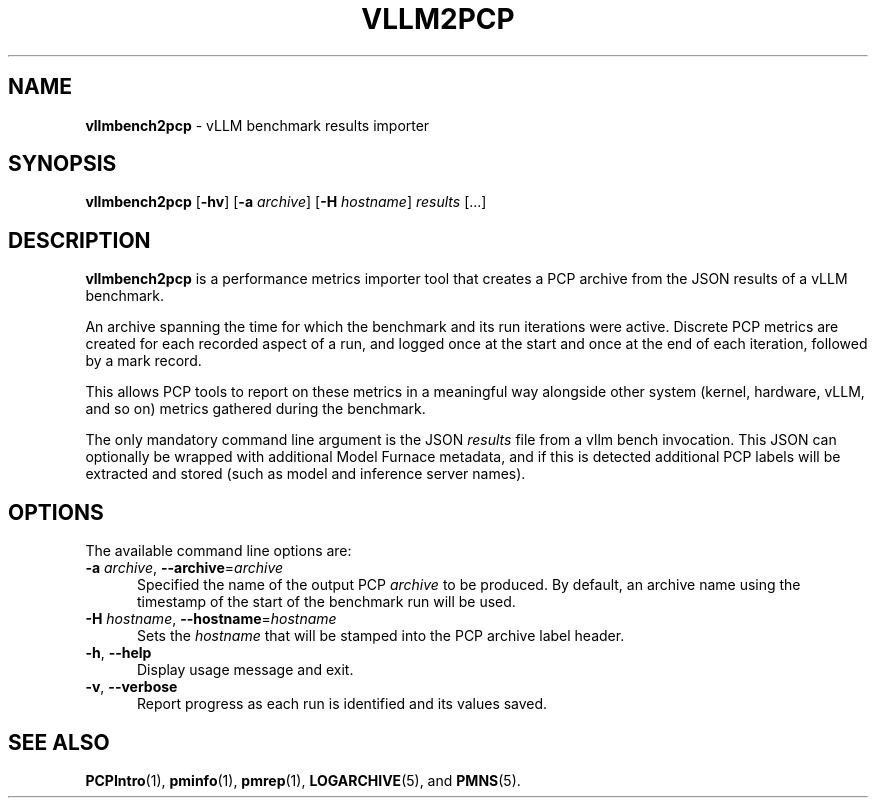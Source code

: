 '\"macro stdmacro
.\"
.\" Copyright (C) 2025 Red Hat.
.\"
.\" This program is free software; you can redistribute it and/or modify it
.\" under the terms of the GNU General Public License as published by the
.\" Free Software Foundation; either version 2 of the License, or (at your
.\" option) any later version.
.\"
.\" This program is distributed in the hope that it will be useful, but
.\" WITHOUT ANY WARRANTY; without even the implied warranty of MERCHANTABILITY
.\" or FITNESS FOR A PARTICULAR PURPOSE.  See the GNU General Public License
.\" for more details.
.\"
.\"
.TH VLLM2PCP 1 "PCP" "Performance Co-Pilot"
.SH NAME
\f3vllmbench2pcp\f1 \- vLLM benchmark results importer
.SH SYNOPSIS
\fBvllmbench2pcp\fP
[\fB\-hv\fP]
[\fB\-a\fP \fIarchive\fP]
[\fB\-H\fP \fIhostname\fP]
\fIresults\fP
[...]
.SH DESCRIPTION
.B vllmbench2pcp
is a performance metrics importer tool that creates a PCP archive
from the JSON results of a vLLM benchmark.
.PP
An archive spanning the time for which the benchmark and its run
iterations were active.
Discrete PCP metrics are created for each recorded aspect of a run,
and logged once at the start and once at the end of each iteration,
followed by a mark record.
.PP
This allows PCP tools to report on these metrics in a meaningful way
alongside other system (kernel, hardware, vLLM, and so on) metrics
gathered during the benchmark.
.PP
The only mandatory command line argument is the JSON
.I results
file from a vllm bench invocation.
This JSON can optionally be wrapped with additional Model Furnace
metadata, and if this is detected additional PCP labels will be
extracted and stored (such as model and inference server names).
.SH OPTIONS
The available command line options are:
.TP 5
\fB\-a\fR \fIarchive\fR, \fB\-\-archive\fR=\fIarchive\fR
Specified the name of the output PCP
.I archive
to be produced.
By default, an archive name using the timestamp of the start of
the benchmark run will be used.
.TP
\fB\-H\fR \fIhostname\fR, \fB\-\-hostname\fR=\fIhostname\fR
Sets the
.I hostname
that will be stamped into the PCP archive label header.
.TP
\fB\-h\fR, \fB\-\-help\fR
Display usage message and exit.
.TP
\fB\-v\fR, \fB\-\-verbose\fR
Report progress as each run is identified and its values saved.
.SH SEE ALSO
.BR PCPIntro (1),
.BR pminfo (1),
.BR pmrep (1),
.BR LOGARCHIVE (5),
and
.BR PMNS (5).

.\" control lines for scripts/man-spell
.\" +ok+ vLLM EST
